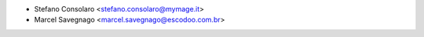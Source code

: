 * Stefano Consolaro <stefano.consolaro@mymage.it>
* Marcel Savegnago <marcel.savegnago@escodoo.com.br>
